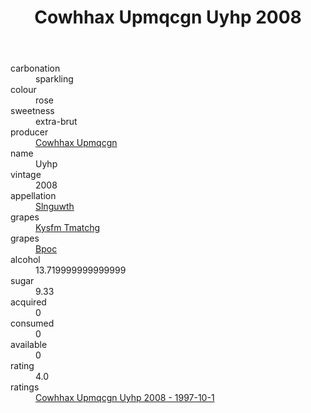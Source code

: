 :PROPERTIES:
:ID:                     172334e7-b539-4fd3-b541-b2811c8bfe82
:END:
#+TITLE: Cowhhax Upmqcgn Uyhp 2008

- carbonation :: sparkling
- colour :: rose
- sweetness :: extra-brut
- producer :: [[id:3e62d896-76d3-4ade-b324-cd466bcc0e07][Cowhhax Upmqcgn]]
- name :: Uyhp
- vintage :: 2008
- appellation :: [[id:99cdda33-6cc9-4d41-a115-eb6f7e029d06][Slnguwth]]
- grapes :: [[id:7a9e9341-93e3-4ed9-9ea8-38cd8b5793b3][Kysfm Tmatchg]]
- grapes :: [[id:3e7e650d-931b-4d4e-9f3d-16d1e2f078c9][Bpoc]]
- alcohol :: 13.719999999999999
- sugar :: 9.33
- acquired :: 0
- consumed :: 0
- available :: 0
- rating :: 4.0
- ratings :: [[id:f3aa7d7a-a176-4b51-b36e-440fb07dcddc][Cowhhax Upmqcgn Uyhp 2008 - 1997-10-1]]


